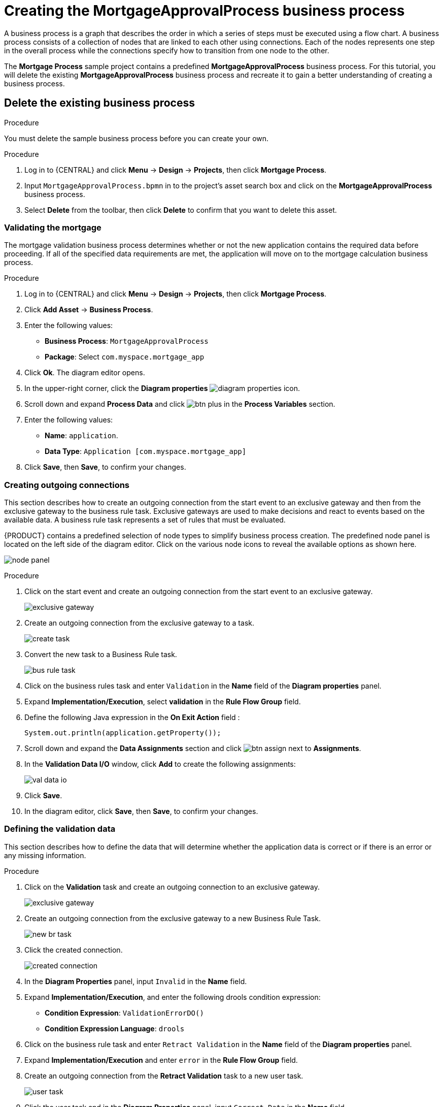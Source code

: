 [id='_modeling_a_business_process']
= Creating the *MortgageApprovalProcess* business process

A business process is a graph that describes the order in which a series of steps must be executed using a flow chart. A business process consists of a collection of nodes that are linked to each other using connections. Each of the nodes represents one step in the overall process while the connections specify how to transition from one node to the other.

The *Mortgage Process* sample project contains a predefined *MortgageApprovalProcess* business process. For this tutorial, you will delete the existing *MortgageApprovalProcess* business process and recreate it to gain a better understanding of creating a business process.

.Procedure

== Delete the existing business process
You must delete the sample business process before you can create your own.

.Procedure
. Log in to {CENTRAL} and click *Menu* -> *Design* -> *Projects*, then click *Mortgage Process*.
. Input `MortgageApprovalProcess.bpmn` in to the project's asset search box and click on the *MortgageApprovalProcess* business process.
. Select *Delete* from the toolbar, then click *Delete* to confirm that you want to delete this asset.

=== Validating the mortgage
The mortgage validation business process determines whether or not the new application contains the required data before proceeding. If all of the specified data requirements are met, the application will move on to the mortgage calculation business process.

.Procedure
. Log in to {CENTRAL} and click *Menu* -> *Design* -> *Projects*, then click *Mortgage Process*.
. Click *Add Asset* -> *Business Process*.
. Enter the following values:
+
* *Business Process*: `MortgageApprovalProcess`
* *Package*: Select `com.myspace.mortgage_app`

. Click *Ok*. The diagram editor opens.
. In the upper-right corner, click the *Diagram properties* image:getting-started/diagram_properties.png[] icon.
. Scroll down and expand *Process Data* and click image:getting-started/btn_plus.png[] in the *Process Variables* section.
. Enter the following values:
+
* *Name*: `application`.
* *Data Type*: `Application [com.myspace.mortgage_app]`

. Click *Save*, then *Save*, to confirm your changes.

=== Creating outgoing connections
This section describes how to create an outgoing connection from the start event to an exclusive gateway and then from the exclusive gateway to the business rule task. Exclusive gateways are used to make decisions and react to events based on the available data. A business rule task represents a set of rules that must be evaluated.

{PRODUCT} contains a predefined selection of node types to simplify business process creation. The predefined node panel is located on the left side of the diagram editor. Click on the various node icons to reveal the available options as shown here.

image:getting-started/node_panel.png[]

.Procedure
. Click on the start event and create an outgoing connection from the start event to an exclusive gateway.
+
image::getting-started/exclusive-gateway.png[]

. Create an outgoing connection from the exclusive gateway to a task.
+
image::getting-started/create-task.png[]

. Convert the new task to a Business Rule task.
+
image::getting-started/bus-rule-task.png[]

. Click on the business rules task and enter `Validation` in the *Name* field of the *Diagram properties* panel.
. Expand *Implementation/Execution*, select *validation* in the *Rule Flow Group* field.
. Define the following Java expression in the *On Exit Action* field :
+
[source,java]
----
System.out.println(application.getProperty());
----
+
. Scroll down and expand the *Data Assignments* section and click image:getting-started/btn_assign.png[] next to *Assignments*.
. In the *Validation Data I/O* window, click *Add* to create the following assignments:
+
image::getting-started/val-data-io.png[]

. Click *Save*.
. In the diagram editor, click *Save*, then *Save*, to confirm your changes.

=== Defining the validation data
This section describes how to define the data that will determine whether the application data is correct or if there is an error or any missing information.

.Procedure
. Click on the *Validation* task and create an outgoing connection to an exclusive gateway.
+
image::getting-started/exclusive_gateway.png[]

. Create an outgoing connection from the exclusive gateway to a new Business Rule Task.
+
image::getting-started/new_br_task.png[]

. Click the created connection.
+
image::getting-started/created-connection.png[]

. In the *Diagram Properties* panel, input `Invalid` in the *Name* field.
. Expand *Implementation/Execution*, and enter the following drools condition expression:
* *Condition Expression*: `ValidationErrorDO()`
* *Condition Expression Language*: `drools`
. Click on the business rule task and enter `Retract Validation` in the *Name* field of the *Diagram properties* panel.
. Expand *Implementation/Execution* and enter `error` in the *Rule Flow Group* field.
. Create an outgoing connection from the *Retract Validation* task to a new user task.
+
image::getting-started/user_task.png[]

. Click the user task and in the *Diagram Properties* panel, input `Correct Data` in the *Name* field.
. Expand *Implementation/Execution* and enter:
* *Task Name*: `CorrectData`
* *Groups*: `broker`
. Click image:getting-started/btn_assign.png[] next to *Assignments*. In the *Correct Data Data I/O* window, click *Add* to create the following assignments:
. In the *Correct Data Data I/O* window, click *Add* to create the following assignments:
+
image::getting-started/correct-data-io.png[]

. Click *Save*.
. In the diagram editor, click *Save*, then *Save*, to confirm your changes.
. Connect the *Correct Data* back to the first exclusive gateway. Your workflow should look similar to the following diagram:
+
image::getting-started/workflow1.png[]

=== Calculating the mortgage
The mortgage calculation business process determines the applicant's mortgage borrowing limit.

.Procedure
. Return to the second exclusive gateway. Create an outgoing connection to a Business Rule Task.
+
image::getting-started/second-gateway.png[]

. Click the created connection and in the *Diagram Properties* panel, input `Valid` in the *Name* field.
. Expand *Implementation/Execution*, select and enter:
* *Condition Expression*: `not ValidationErrorDO()`
* *Condition Expression Language*: `drools`
. Click the created Business Rule Task and in the *Diagram Properties* panel, input `Mortgage Calculation` in the *Name* field.
. Expand *Implementation/Execution*, select and enter `mortgagecalculation` in the *Rule Flow Group* field.
. Click image:getting-started/btn_assign.png[] next to *Assignments*. In the *Mortgage Calculation Data I/O* window, click *Add* to create the following assignments:
+
image::getting-started/mortgage-calc-assignments.png[]

. Click *Save*.
. Click on an empty space on the canvas, scroll down, expand *Process Data*, and click image:getting-started/btn_plus.png[] next to *Process Variables*. Enter the following values:
+
image::getting-started/new-proc-var.png[]

+
* *Name*: `inlimit`
* *Date Type*: `Boolean`

. Create an outgoing connection from the *Mortgage Calculation* task to a user task.
+
image::getting-started/qualify-task.png[]

. Click on the user task and enter `Qualify` in the *Name* field.
. Expand *Implementation/Execution* and enter:
* *Task Name*: `Qualify`
* *Groups*: `approver`
* Click image:getting-started/btn_assign.png[] next to *Assignments*. In the *Qualify Data I/O* window, click *Add* to create the following assignments:
+
image::getting-started/qualify-io.png[]

. Click *Save*. Above the canvas, click *Save*, then *Save*, to confirm your changes.
. Create an outgoing connection from the *Qualify* task to an exclusive gateway.
.. Click on the *GATEWAYS* icon in the node panel.
.. Click on *Exclusive* and drag it to the right of the *Qualify* task.
. Create an outgoing connection from the exclusive gateway and connect it to a user task.
. Click the connection, name it `in Limit` and define the following Java Condition expression:
+
[source,java]
----
return inlimit;
----
+
image::getting-started/inlimit-true.png[]

. Click the user task and define:
+
* *Name*: `Final Approval`
* *Task Name*: `finalapproval`
* *Groups*: `manager`
. Click image:getting-started/btn_assign.png[] next to *Assignments*. In the *Final Approval Data I/O* window, click *Add* to create the following assignments:
+
image::getting-started/approval-io.png[]

. Click *Save*. Above the canvas, click *Save*, then *Save*, to confirm your changes.

=== Increasing the down payment
The increasing the down payment business process checks to see if the applicant qualifies for the loan by increasing their down payment. The final result will be either the final loan approval, or loan denial based on the applicant's inability to increase the down payment.

.Procedure
. Create an outgoing connection from the *Final Approval* user task and connect it to an end event.
+
image::getting-started/create_end.png[]
+
image::getting-started/end-event.png[]

. Return to the exclusive gateway that connects with the *Final Approval* user task. Create a second outgoing connection and connect it to a new user task.
+
image::getting-started/new-task.png[]

. Click the connection, name it `Not in Limit` and define the following Java expression:
+
[source,java]
----
return !inlimit;
----
+
image::getting-started/not-inlimit.png[]

. Click on an empty space on the canvas, scroll down, expand *Process Data*, and click image:getting-started/btn_plus.png[] next to *Process Variables*. Enter the following values:
+
* *Name*: `incdownpayment`
* *Data Type*: `Boolean`
+
image::getting-started/proc-var-new.png[]

. Click the created user task and define:
+
* *Name*: `Increase Down Payment`
* *Task Name*: `incdown`
* *Groups*: `broker`
* Click image:getting-started/btn_assign.png[] next to *Assignments*. In the *Increase Down Payment Data I/O* window, click *Add* to create the following assignments:
+
image::getting-started/increase-down-io.png[]

. Click *Save*. Above the canvas, click *Save*, then *Save*, to confirm your changes.
. Create an outgoing connection from the *Increase Down Payment* task to an exclusive gateway.
.. Click on the *GATEWAYS* icon in the node panel.
.. Click on *Exclusive* and drag it to the right of the *Increase Down Payment* task.
. Click on the *Create Sequence Flow* icon to create a connection to the exclusive gateway.
+
image::getting-started/connection_icon2.png[]

. Create an outgoing connection from the exclusive gateway and connect it to an end event. Then, click the connection, name it `Down payment not increased`, and create the following Java expression:
+
[source,java]
----
return !incdownpayment;
----
. Create an outgoing connection from the exclusive gateway and connect it to the first exclusive gateway. Then, click the connection, name it `Down payment increased`, and create the following Java expression:
+
[source,java]
----
return incdownpayment;
----
. Above the canvas, click *Save*, then *Save*, to confirm your changes.

The final version of the business process:

image::getting-started/finalBP.png[]
